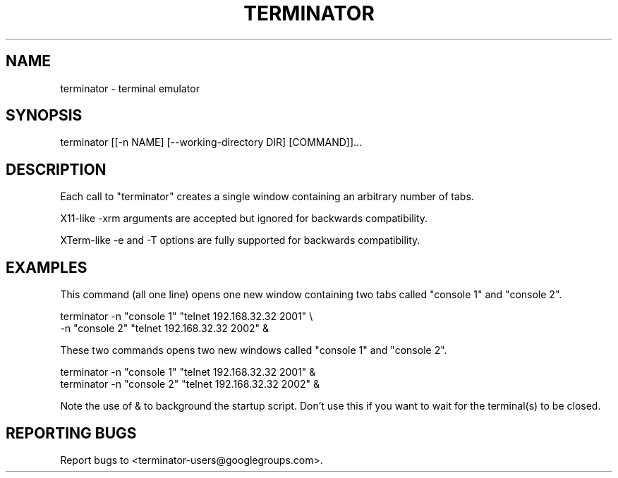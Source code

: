 .TH TERMINATOR "1" "" "" "User Commands"
.SH NAME
terminator \- terminal emulator
.SH SYNOPSIS
terminator [[\-n NAME] [\-\-working\-directory DIR] [COMMAND]]...
.SH DESCRIPTION
Each call to "terminator" creates a single window containing an arbitrary number of tabs.

X11-like \-xrm arguments are accepted but ignored for backwards compatibility.

XTerm-like \-e and \-T options are fully supported for backwards compatibility.
.SH EXAMPLES
This command (all one line) opens one new window containing two tabs called "console 1" and "console 2".
.nf
.sp
  terminator \-n "console 1" "telnet 192.168.32.32 2001" \\
             \-n "console 2" "telnet 192.168.32.32 2002" &
.sp
.fi
These two commands opens two new windows called "console 1" and "console 2".
.nf
.sp
  terminator \-n "console 1" "telnet 192.168.32.32 2001" &
  terminator \-n "console 2" "telnet 192.168.32.32 2002" &
.sp
.fi
Note the use of & to background the startup script. Don't use this if you want to wait for the terminal(s) to be closed.
.SH "REPORTING BUGS"
Report bugs to <terminator-users@googlegroups.com>.
